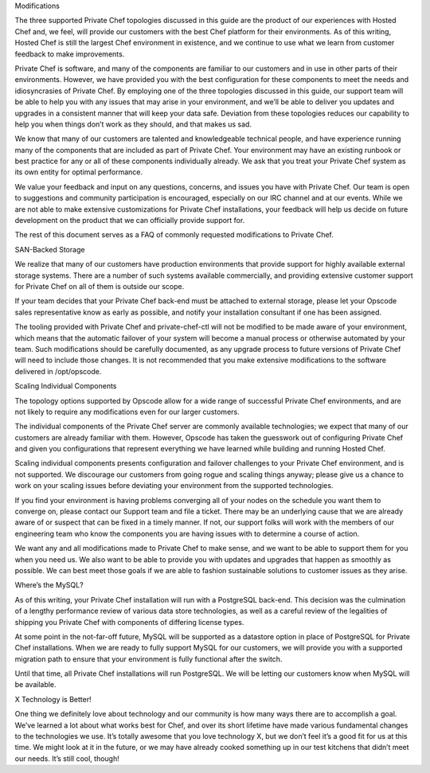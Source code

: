 .. The contents of this file may be included in multiple topics.
.. This file should not be changed in a way that hinders its ability to appear in multiple documentation sets.

Modifications

The three supported Private Chef topologies discussed in this guide are the product of our experiences with Hosted Chef and, we feel, will provide our customers with the best Chef platform for their environments. As of this writing, Hosted Chef is still the largest Chef environment in existence, and we continue to use what we learn from customer feedback to make improvements.

Private Chef is software, and many of the components are familiar to our customers and in use in other parts of their environments. However, we have provided you with the best configuration for these components to meet the needs and idiosyncrasies of Private Chef. By employing one of the three topologies discussed in this guide, our support team will be able to help you with any issues that may arise in your environment, and we’ll be able to deliver you updates and upgrades in a consistent manner that will keep your data safe. Deviation from these topologies reduces our capability to help you when things don’t work as they should, and that makes us sad.

We know that many of our customers are talented and knowledgeable technical people, and have experience running many of the components that are included as part of Private Chef. Your environment may have an existing runbook or best practice for any or all of these components individually already. We ask that you treat your Private Chef system as its own entity for optimal performance.

We value your feedback and input on any questions, concerns, and issues you have with Private Chef. Our team is open to suggestions and community participation is encouraged, especially on our IRC channel and at our events. While we are not able to make extensive customizations for Private Chef installations, your feedback will help us decide on future development on the product that we can officially provide support for.

The rest of this document serves as a FAQ of commonly requested modifications to Private Chef.


SAN-Backed Storage

We realize that many of our customers have production environments that provide support for highly available external storage systems. There are a number of such systems available commercially, and providing extensive customer support for Private Chef on all of them is outside our scope.

If your team decides that your Private Chef back-end must be attached to external storage, please let your Opscode sales representative know as early as possible, and notify your installation consultant if one has been assigned.

The tooling provided with Private Chef and private-chef-ctl will not be modified to be made aware of your environment, which means that the automatic failover of your system will become a manual process or otherwise automated by your team. Such modifications should be carefully documented, as any upgrade process to future versions of Private Chef will need to include those changes. It is not recommended that you make extensive modifications to the software delivered in /opt/opscode.


Scaling Individual Components

The topology options supported by Opscode allow for a wide range of successful Private Chef environments, and are not likely to require any modifications even for our larger customers.

The individual components of the Private Chef server are commonly available technologies; we expect that many of our customers are already familiar with them. However, Opscode has taken the guesswork out of configuring Private Chef and given you configurations that represent everything we have learned while building and running Hosted Chef.

Scaling individual components presents configuration and failover challenges to your Private Chef environment, and is not supported. We discourage our customers from going rogue and scaling things anyway; please give us a chance to work on your scaling issues before deviating your environment from the supported technologies.

If you find your environment is having problems converging all of your nodes on the schedule you want them to converge on, please contact our Support team and file a ticket. There may be an underlying cause that we are already aware of or suspect that can be fixed in a timely manner. If not, our support folks will work with the members of our engineering team who know the components you are having issues with to determine a course of action.

We want any and all modifications made to Private Chef to make sense, and we want to be able to support them for you when you need us. We also want to be able to provide you with updates and upgrades that happen as smoothly as possible. We can best meet those goals if we are able to fashion sustainable solutions to customer issues as they arise.


Where’s the MySQL?

As of this writing, your Private Chef installation will run with a PostgreSQL back-end. This decision was the culmination of a lengthy performance review of various data store technologies, as well as a careful review of the legalities of shipping you Private Chef with components of differing license types.

At some point in the not-far-off future, MySQL will be supported as a datastore option in place of PostgreSQL for Private Chef installations. When we are ready to fully support MySQL for our customers, we will provide you with a supported migration path to ensure that your environment is fully functional after the switch.

Until that time, all Private Chef installations will run PostgreSQL. We will be letting our customers know when MySQL will be available.


X Technology is Better!

One thing we definitely love about technology and our community is how many ways there are to accomplish a goal. We’ve learned a lot about what works best for Chef, and over its short lifetime have made various fundamental changes to the technologies we use. It’s totally awesome that you love technology X, but we don’t feel it’s a good fit for us at this time. We might look at it in the future, or we may have already cooked something up in our test kitchens that didn’t meet our needs. It’s still cool, though!


